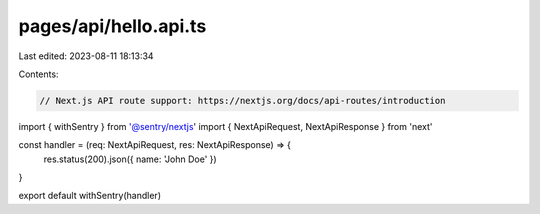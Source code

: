 pages/api/hello.api.ts
======================

Last edited: 2023-08-11 18:13:34

Contents:

.. code-block:: ts

    // Next.js API route support: https://nextjs.org/docs/api-routes/introduction

import { withSentry } from '@sentry/nextjs'
import { NextApiRequest, NextApiResponse } from 'next'

const handler = (req: NextApiRequest, res: NextApiResponse) => {
  res.status(200).json({ name: 'John Doe' })
}

export default withSentry(handler)


